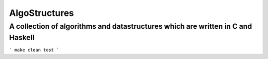 AlgoStructures
==============

A collection of algorithms and datastructures which are written in C and Haskell
--------------------------------------------------------------------------------

```
make clean test
```

